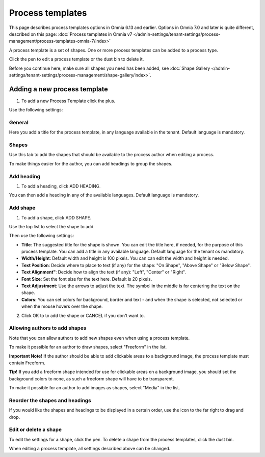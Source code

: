 Process templates
===================

This page describes process templates options in Omnia 6.13 and earlier. Options in Omnia 7.0 and later is quite different, described on this page: :doc:`Process templates in Omnia v7 </admin-settings/tenant-settings/process-management/process-templates-omnia-7/index>`

A process template is a set of shapes. One or more process templates can be added to a process type.

Click the pen to edit a process template or the dust bin to delete it.

.. image:: process-templates-edit-delete-new.png

Before you continue here, make sure all shapes you need has been added, see :doc:`Shape Gallery </admin-settings/tenant-settings/process-management/shape-gallery/index>`.

Adding a new process template
******************************
1. To add a new Process Template click the plus.

.. image:: process-templates-clickplus-new.png

Use the following settings:

General
----------
Here you add a title for the process template, in any language available in the tenant. Default language is mandatory. 

.. image:: process-templates-general-612.png

Shapes
--------
Use this tab to add the shapes that should be available to the process author when editing a process.

.. image:: process-templates-shapes-new.png

To make things easier for the author, you can add headings to group the shapes.

Add heading
---------------
1. To add a heading, click ADD HEADING.

.. image:: process-templates-heading-add-new.png

You can then add a heading in any of the available languages. Default language is mandatory.

.. image:: process-templates-heading-language-612.png

Add shape
-----------
1. To add a shape, click ADD SHAPE.

.. image:: process-templates-shapes-add-new.png

Use the top list to select the shape to add.

.. image:: process-templates-shapes-select-612.png

Then use the following settings:

.. image:: process-templates-shapes-add-settings-612.png

+ **Title**: The suggested title for the shape is shown. You can edit the title here, if needed, for the purpose of this process template. You can add a title in any available language. Default language for the tenant os mandatory. 
+ **Width/Height**: Default width and height is 100 pixels. You can can edit the width and height is needed.
+ **Text Position**: Decide where to place to text (if any) for the shape: "On Shape", "Above Shape" or "Below Shape".
+ **Text Alignment"**: Decide how to align the text (if any): "Left", "Center" or "Right".
+ **Font Size**: Set the font size for the text here. Default is 20 pixels.
+ **Text Adjustment**: Use the arrows to adjust the text. The symbol in the middle is for centering the text on the shape.
+ **Colors**: You can set colors for background, border and text - and when the shape is selected, not selected or when the mouse hovers over the shape.

2. Click OK to to add the shape or CANCEL if you don't want to.

Allowing authors to add shapes
-------------------------------
Note that you can allow authors to add new shapes even when using a process template.

To make it possible for an author to draw shapes, select "Freeform" in the list.

**Important Note!** If the author should be able to add clickable areas to a background image, the process template must contain Freeform.

.. image:: process-templates-freeform-new.png

**Tip!** If you add a freeform shape intended for use for clickable areas on a background image, you should set the background colors to none, as such a freeform shape will have to be transparent.

To make it possible for an author to add images as shapes, select "Media" in the list.

.. image:: process-templates-media-new.png

Reorder the shapes and headings
--------------------------------
If you would like the shapes and headings to be displayed in a certain order, use the icon to the far right to drag and drop.

.. image:: process-templates-reorder-new.png

Edit or delete a shape
-------------------------
To edit the settings for a shape, click the pen. To delete a shape from the process templates, click the dust bin.

.. image:: process-templates-edit-delete-shape-new.png

When editing a process template, all settings described above can be changed.


